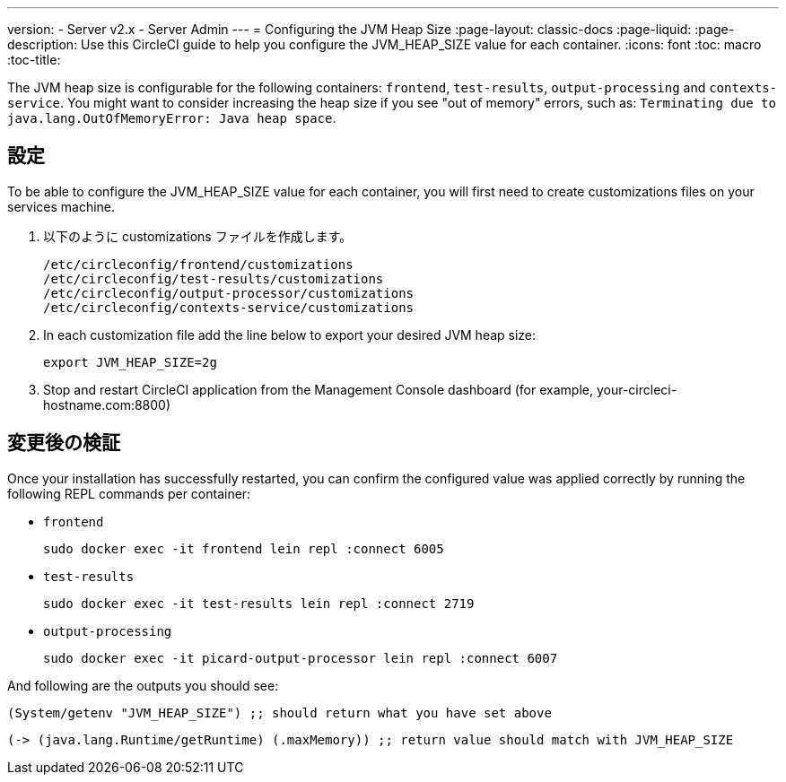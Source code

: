 ---
version:
- Server v2.x
- Server Admin
---
= Configuring the JVM Heap Size
:page-layout: classic-docs
:page-liquid:
:page-description: Use this CircleCI guide to help you configure the JVM_HEAP_SIZE value for each container.
:icons: font
:toc: macro
:toc-title:

The JVM heap size is configurable for the following containers: `frontend`, `test-results`, `output-processing` and `contexts-service`. You might want to consider increasing the heap size if you see "out of memory" errors, such as: `Terminating due to java.lang.OutOfMemoryError: Java heap space`.

== 設定

To be able to configure the JVM_HEAP_SIZE value for each container, you will first need to create customizations files on your services machine.

1. 以下のように customizations ファイルを作成します。
+
```sh
/etc/circleconfig/frontend/customizations
/etc/circleconfig/test-results/customizations
/etc/circleconfig/output-processor/customizations
/etc/circleconfig/contexts-service/customizations
```

2. In each customization file add the line below to export your desired JVM heap size:
+
```sh
export JVM_HEAP_SIZE=2g
```

3. Stop and restart CircleCI application from the Management Console dashboard (for example, your-circleci-hostname.com:8800)


== 変更後の検証
Once your installation has successfully restarted, you can confirm the configured value was applied correctly by running the following REPL commands per container:


* `frontend`
+
```sh
sudo docker exec -it frontend lein repl :connect 6005
```
* `test-results`
+
```sh
sudo docker exec -it test-results lein repl :connect 2719
```
* `output-processing`
+
```sh
sudo docker exec -it picard-output-processor lein repl :connect 6007
```

And following are the outputs you should see:

```clojure
(System/getenv "JVM_HEAP_SIZE") ;; should return what you have set above
```
```clojure
(-> (java.lang.Runtime/getRuntime) (.maxMemory)) ;; return value should match with JVM_HEAP_SIZE
```
